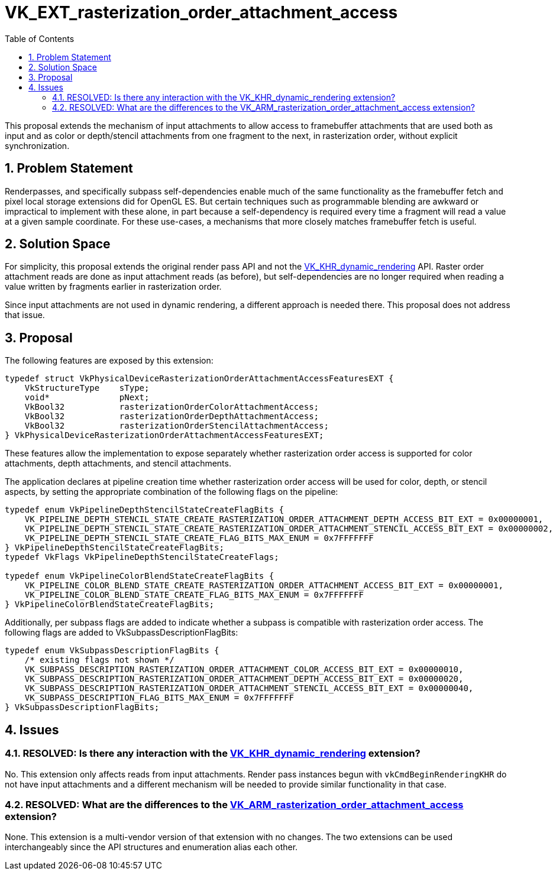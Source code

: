 // Copyright 2022-2023 The Khronos Group Inc.
//
// SPDX-License-Identifier: CC-BY-4.0

= VK_EXT_rasterization_order_attachment_access
:toc: left
:refpage: https://www.khronos.org/registry/vulkan/specs/1.3-extensions/man/html/
:sectnums:

This proposal extends the mechanism of input attachments to allow access to framebuffer attachments that are used both as input and as
color or depth/stencil attachments from one fragment to the next, in rasterization order, without explicit synchronization.

== Problem Statement

Renderpasses, and specifically subpass self-dependencies enable much of the same functionality as the framebuffer
fetch and pixel local storage extensions did for OpenGL ES.
But certain techniques such as programmable blending are awkward or impractical to implement with these alone, in part because a self-dependency
is required every time a fragment will read a value at a given sample coordinate.
For these use-cases, a mechanisms that more closely matches framebuffer fetch is useful.

== Solution Space

For simplicity, this proposal extends the original render pass API and not the link:{refpage}VK_KHR_dynamic_rendering.html[VK_KHR_dynamic_rendering] API.
Raster order attachment reads are done as input attachment reads (as before), but self-dependencies are no longer required when reading a value written
by fragments earlier in rasterization order.

Since input attachments are not used in dynamic rendering, a different approach is needed there. This proposal does not address that issue.

== Proposal

The following features are exposed by this extension:

[source,c]
----
typedef struct VkPhysicalDeviceRasterizationOrderAttachmentAccessFeaturesEXT {
    VkStructureType    sType;
    void*              pNext;
    VkBool32           rasterizationOrderColorAttachmentAccess;
    VkBool32           rasterizationOrderDepthAttachmentAccess;
    VkBool32           rasterizationOrderStencilAttachmentAccess;
} VkPhysicalDeviceRasterizationOrderAttachmentAccessFeaturesEXT;
----
These features allow the implementation to expose separately whether rasterization order access is supported
for color attachments, depth attachments, and stencil attachments.

The application declares at pipeline creation time whether rasterization order access will be used
for color, depth, or stencil aspects, by setting the appropriate combination of the following flags on the pipeline:

[source,c]
----
typedef enum VkPipelineDepthStencilStateCreateFlagBits {
    VK_PIPELINE_DEPTH_STENCIL_STATE_CREATE_RASTERIZATION_ORDER_ATTACHMENT_DEPTH_ACCESS_BIT_EXT = 0x00000001,
    VK_PIPELINE_DEPTH_STENCIL_STATE_CREATE_RASTERIZATION_ORDER_ATTACHMENT_STENCIL_ACCESS_BIT_EXT = 0x00000002,
    VK_PIPELINE_DEPTH_STENCIL_STATE_CREATE_FLAG_BITS_MAX_ENUM = 0x7FFFFFFF
} VkPipelineDepthStencilStateCreateFlagBits;
typedef VkFlags VkPipelineDepthStencilStateCreateFlags;

typedef enum VkPipelineColorBlendStateCreateFlagBits {
    VK_PIPELINE_COLOR_BLEND_STATE_CREATE_RASTERIZATION_ORDER_ATTACHMENT_ACCESS_BIT_EXT = 0x00000001,
    VK_PIPELINE_COLOR_BLEND_STATE_CREATE_FLAG_BITS_MAX_ENUM = 0x7FFFFFFF
} VkPipelineColorBlendStateCreateFlagBits;
----

Additionally, per subpass flags are added to indicate whether a subpass is compatible with
rasterization order access. The following flags are added to VkSubpassDescriptionFlagBits:

[source,c]
----
typedef enum VkSubpassDescriptionFlagBits {
    /* existing flags not shown */
    VK_SUBPASS_DESCRIPTION_RASTERIZATION_ORDER_ATTACHMENT_COLOR_ACCESS_BIT_EXT = 0x00000010,
    VK_SUBPASS_DESCRIPTION_RASTERIZATION_ORDER_ATTACHMENT_DEPTH_ACCESS_BIT_EXT = 0x00000020,
    VK_SUBPASS_DESCRIPTION_RASTERIZATION_ORDER_ATTACHMENT_STENCIL_ACCESS_BIT_EXT = 0x00000040,
    VK_SUBPASS_DESCRIPTION_FLAG_BITS_MAX_ENUM = 0x7FFFFFFF
} VkSubpassDescriptionFlagBits;
----

== Issues

=== RESOLVED: Is there any interaction with the link:{refpage}VK_KHR_dynamic_rendering.html[VK_KHR_dynamic_rendering] extension?

No. This extension only affects reads from input attachments.
Render pass instances begun with `vkCmdBeginRenderingKHR` do not have input attachments and a different mechanism will be needed to provide similar functionality in that case.

=== RESOLVED: What are the differences to the link:{refpage}VK_ARM_rasterization_order_attachment_access.html[VK_ARM_rasterization_order_attachment_access] extension?

None. This extension is a multi-vendor version of that extension with no changes.
The two extensions can be used interchangeably since the API structures and enumeration alias each other.
